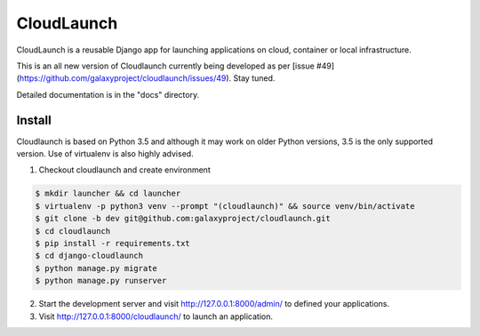 ===========
CloudLaunch
===========

CloudLaunch is a reusable Django app for launching applications on cloud,
container or local infrastructure.

This is an all new version of Cloudlaunch currently being developed as per
[issue #49](https://github.com/galaxyproject/cloudlaunch/issues/49). Stay tuned.

Detailed documentation is in the "docs" directory.

Install
-------

Cloudlaunch is based on Python 3.5 and although it may work on older Python
versions, 3.5 is the only supported version.
Use of virtualenv is also highly advised.

1. Checkout cloudlaunch and create environment

.. code-block:: bash

    $ mkdir launcher && cd launcher
    $ virtualenv -p python3 venv --prompt "(cloudlaunch)" && source venv/bin/activate
    $ git clone -b dev git@github.com:galaxyproject/cloudlaunch.git
    $ cd cloudlaunch
    $ pip install -r requirements.txt
    $ cd django-cloudlaunch
    $ python manage.py migrate
    $ python manage.py runserver

2. Start the development server and visit http://127.0.0.1:8000/admin/
   to defined your applications.

3. Visit http://127.0.0.1:8000/cloudlaunch/ to launch an application.
